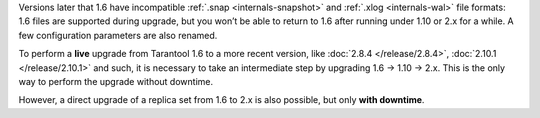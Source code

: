 Versions later that 1.6 have incompatible :ref:`.snap <internals-snapshot>` and
:ref:`.xlog <internals-wal>` file formats: 1.6 files are
supported during upgrade, but you won’t be able to return to 1.6 after running
under 1.10 or 2.x for a while. A few configuration parameters are also renamed.

To perform a **live** upgrade from Tarantool 1.6 to a more recent version,
like :doc:`2.8.4 </release/2.8.4>`, :doc:`2.10.1 </release/2.10.1>` and such,
it is necessary to take an intermediate step by upgrading 1.6 -> 1.10 -> 2.x.
This is the only way to perform the upgrade without downtime.

However, a direct upgrade of a replica set from 1.6 to 2.x is also possible, but only
**with downtime**.
